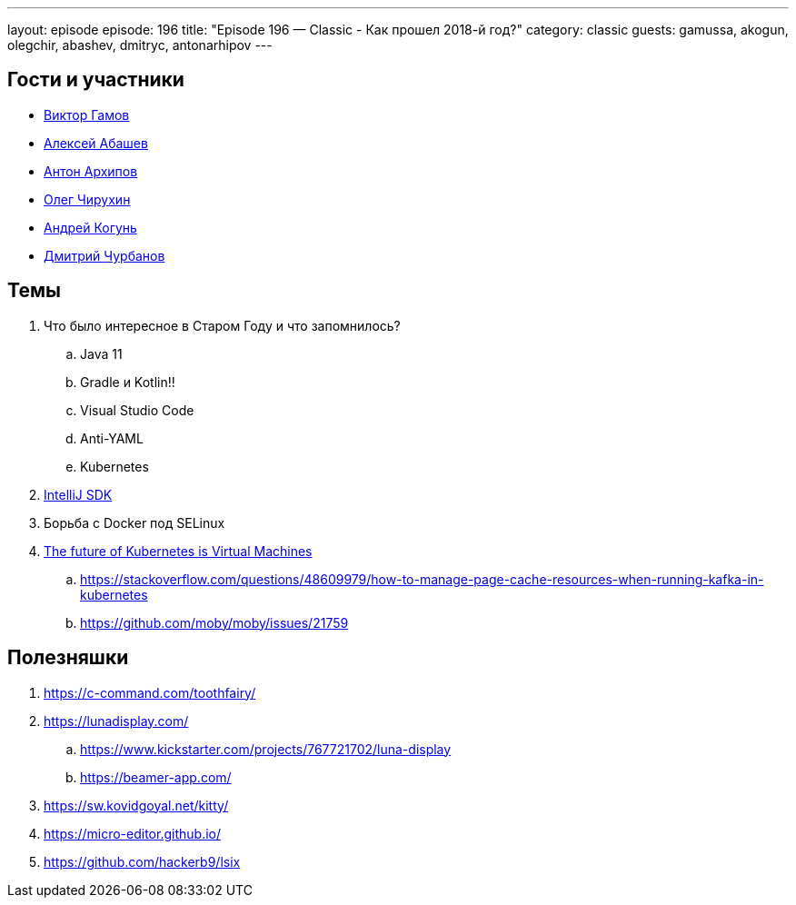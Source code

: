 ---
layout: episode
episode: 196
title: "Episode 196 — Classic - Как прошел 2018-й год?"
category: classic
guests: gamussa, akogun, olegchir, abashev, dmitryc, antonarhipov
---

== Гости и участники

* https://twitter.com/gAmUssA[Виктор Гамов]
* https://twitter.com/a_abashev[Алексей Абашев]
* https://twitter.com/antonarhipov[Антон Архипов]
* https://twitter.com/olegchir[Олег Чирухин]
* https://twitter.com/andrei_kogun[Андрей Когунь]
* https://twitter.com/dzmitryc[Дмитрий Чурбанов]

== Темы

. Что было интересное в Старом Году и что запомнилось?
 .. Java 11
 .. Gradle и Kotlin!!
 .. Visual Studio Code
 .. Anti-YAML
 .. Kubernetes
. https://www.jetbrains.org/intellij/sdk/docs/welcome.html[IntelliJ SDK]
. Борьба с Docker под SELinux
. https://tech.paulcz.net/blog/future-of-kubernetes-is-virtual-machines/[The future of Kubernetes is Virtual Machines]
 .. https://stackoverflow.com/questions/48609979/how-to-manage-page-cache-resources-when-running-kafka-in-kubernetes
 .. https://github.com/moby/moby/issues/21759

== Полезняшки

. https://c-command.com/toothfairy/
. https://lunadisplay.com/
 .. https://www.kickstarter.com/projects/767721702/luna-display
 .. https://beamer-app.com/
. https://sw.kovidgoyal.net/kitty/
. https://micro-editor.github.io/
. https://github.com/hackerb9/lsix
